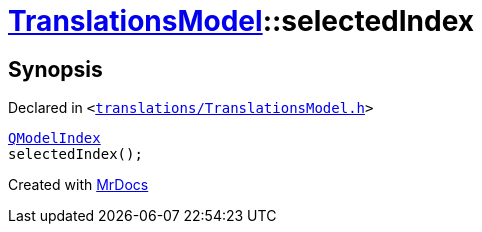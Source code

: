 [#TranslationsModel-selectedIndex]
= xref:TranslationsModel.adoc[TranslationsModel]::selectedIndex
:relfileprefix: ../
:mrdocs:


== Synopsis

Declared in `&lt;https://github.com/PrismLauncher/PrismLauncher/blob/develop/launcher/translations/TranslationsModel.h#L37[translations&sol;TranslationsModel&period;h]&gt;`

[source,cpp,subs="verbatim,replacements,macros,-callouts"]
----
xref:QModelIndex.adoc[QModelIndex]
selectedIndex();
----



[.small]#Created with https://www.mrdocs.com[MrDocs]#
